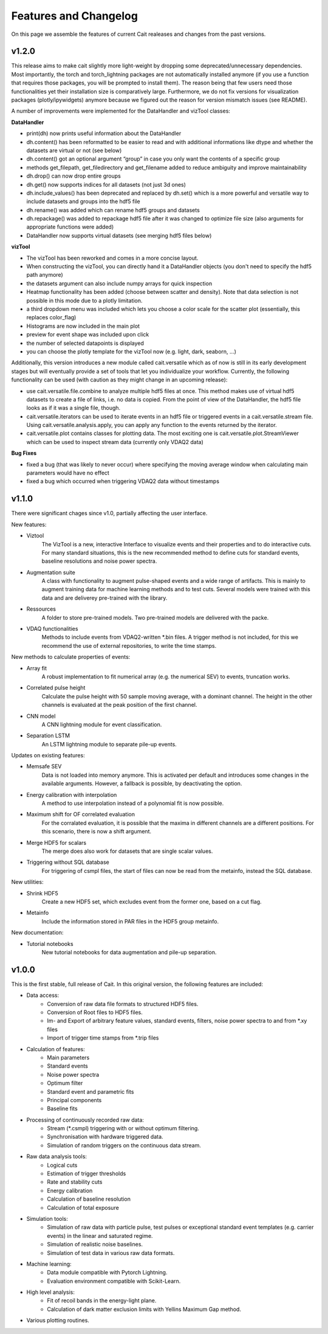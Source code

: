 ***********************
Features and Changelog
***********************

On this page we assemble the features of current Cait realeases and changes from the past versions.

v1.2.0
======

This release aims to make cait slightly more light-weight by dropping some deprecated/unnecessary dependencies. Most importantly, the torch and torch_lightning packages are not automatically installed anymore (if you use a function that requires those packages, you will be prompted to install them). The reason being that few users need those functionalities yet their installation size is comparatively large.
Furthermore, we do not fix versions for visualization packages (plotly/ipywidgets) anymore because we figured out the reason for version mismatch issues (see README).

A number of improvements were implemented for the DataHandler and vizTool classes:

**DataHandler**

- print(dh) now prints useful information about the DataHandler
- dh.content() has been reformatted to be easier to read and with additional informations like dtype and whether the datasets are virtual or not (see below)
- dh.content() got an optional argument “group” in case you only want the contents of a specific group
- methods get_filepath, get_filedirectory and get_filename added to reduce ambiguity and improve maintainability
- dh.drop() can now drop entire groups
- dh.get() now supports indices for all datasets (not just 3d ones)
- dh.include_values() has been deprecated and replaced by dh.set() which is a more powerful and versatile way to include datasets and groups into the hdf5 file
- dh.rename() was added which can rename hdf5 groups and datasets
- dh.repackage() was added to repackage hdf5 file after it was changed to optimize file size (also arguments for appropriate functions were added)
- DataHandler now supports virtual datasets (see merging hdf5 files below)

**vizTool**

- The vizTool has been reworked and comes in a more concise layout. 
- When constructing the vizTool, you can directly hand it a DataHandler objects (you don't need to specify the hdf5 path anymore)
- the datasets argument can also include numpy arrays for quick inspection
- Heatmap functionality has been added (choose between scatter and density). Note that data selection is not possible in this mode due to a plotly limitation.
- a third dropdown menu was included which lets you choose a color scale for the scatter plot (essentially, this replaces color_flag)
- Histograms are now included in the main plot
- preview for event shape was included upon click
- the number of selected datapoints is displayed
- you can choose the plotly template for the vizTool now (e.g. light, dark, seaborn, …)

Additionally, this version introduces a new module called cait.versatile which as of now is still in its early development stages but will eventually provide a set of tools that let you individualize your workflow. Currently, the following functionality can be used (with caution as they might change in an upcoming release):

- use cait.versatile.file.combine to analyze multiple hdf5 files at once. This method makes use of virtual hdf5 datasets to create a file of links, i.e. no data is copied. From the point of view of the DataHandler, the hdf5 file looks as if it was a single file, though.
- cait.versatile.iterators can be used to iterate events in an hdf5 file or triggered events in a cait.versatile.stream file. Using cait.versatile.analysis.apply, you can apply any function to the events returned by the iterator.
- cait.versatile.plot contains classes for plotting data. The most exciting one is cait.versatile.plot.StreamViewer which can be used to inspect stream data (currently only VDAQ2 data)

**Bug Fixes**

- fixed a bug (that was likely to never occur) where specifying the moving average window when calculating main parameters would have no effect
- fixed a bug which occurred when triggering VDAQ2 data without timestamps

v1.1.0
======

There were significant chages since v1.0, partially affecting the user interface.

New features:

- Viztool
    The VizTool is a new, interactive Interface to visualize events and their properties and to do interactive
    cuts. For many standard situations, this is the new recommended method to define cuts for standard events, baseline
    resolutions and noise power spectra.

- Augmentation suite
    A class with functionality to augment pulse-shaped events and a wide range of artifacts. This is
    mainly to augment training data for machine learning methods and to test cuts. Several models were trained with
    this data and are deliverey pre-trained with the library.

- Ressources
    A folder to store pre-trained models. Two pre-trained models are delivered with the packe.

- VDAQ functionalities
    Methods to include events from VDAQ2-written *.bin files. A trigger method is not included,
    for this we recommend the use of external repositories, to write the time stamps.

New methods to calculate properties of events:

- Array fit
    A robust implementation to fit numerical array (e.g. the numerical SEV) to events, truncation works.

- Correlated pulse height
    Calculate the pulse height with 50 sample moving average, with a dominant channel. The height
    in the other channels is evaluated at the peak position of the first channel.

- CNN model
    A CNN lightning module for event classification.

- Separation LSTM
    An LSTM lightning module to separate pile-up events.

Updates on existing features:

- Memsafe SEV
    Data is not loaded into memory anymore. This is activated per default and introduces some changes in
    the available arguments. However, a fallback is possible, by deactivating the option.

- Energy calibration with interpolation
    A method to use interpolation instead of a polynomial fit is now possible.

- Maximum shift for OF correlated evaluation
    For the corralated evaluation, it is possible that the maxima in
    different channels are a different positions. For this scenario, there is now a shift argument.

- Merge HDF5 for scalars
    The merge does also work for datasets that are single scalar values.

- Triggering without SQL database
    For triggering of csmpl files, the start of files can now be read from the metainfo,
    instead the SQL database.

New utilities:

- Shrink HDF5
    Create a new HDF5 set, which excludes event from the former one, based on a cut flag.

- Metainfo
    Include the information stored in PAR files in the HDF5 group metainfo.

New documentation:

- Tutorial notebooks
    New tutorial notebooks for data augmentation and pile-up separation.


v1.0.0
======

This is the first stable, full release of Cait. In this original version, the following features are included:

- Data access:
    - Conversion of raw data file formats to structured HDF5 files.
    - Conversion of Root files to HDF5 files.
    - Im- and Export of arbitrary feature values, standard events, filters, noise power spectra to and from *.xy files
    - Import of trigger time stamps from *.trip files
- Calculation of features:
    - Main parameters
    - Standard events
    - Noise power spectra
    - Optimum filter
    - Standard event and parametric fits
    - Principal components
    - Baseline fits
- Processing of continuously recorded raw data:
    - Stream (*.csmpl) triggering with or without optimum filtering.
    - Synchronisation with hardware triggered data.
    - Simulation of random triggers on the continuous data stream.
- Raw data analysis tools:
    - Logical cuts
    - Estimation of trigger thresholds
    - Rate and stability cuts
    - Energy calibration
    - Calculation of baseline resolution
    - Calculation of total exposure
- Simulation tools:
    - Simulation of raw data with particle pulse, test pulses or exceptional standard event templates (e.g. carrier events) in the linear and saturated regime.
    - Simulation of realistic noise baselines.
    - Simulation of test data in various raw data formats.
- Machine learning:
    - Data module compatible with Pytorch Lightning.
    - Evaluation environment compatible with Scikit-Learn.
- High level analysis:
    - Fit of recoil bands in the energy-light plane.
    - Calculation of dark matter exclusion limits with Yellins Maximum Gap method.
- Various plotting routines.